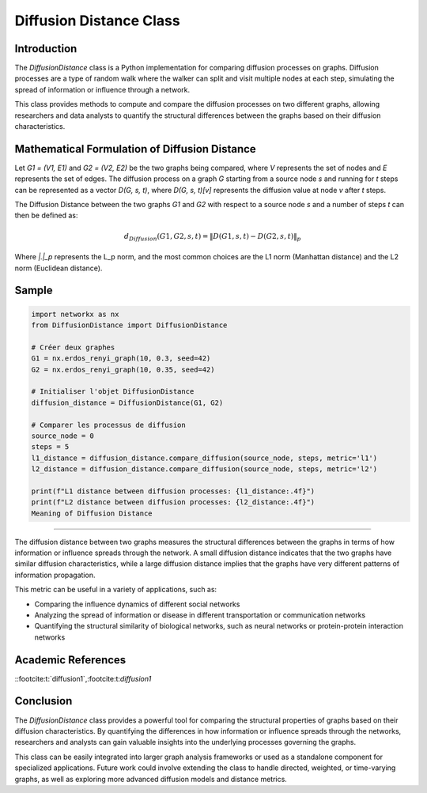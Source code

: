 =======================
Diffusion Distance Class
=======================

Introduction
============

The `DiffusionDistance` class is a Python implementation for comparing diffusion processes on graphs. Diffusion processes are a type of random walk where the walker can split and visit multiple nodes at each step, simulating the spread of information or influence through a network.

This class provides methods to compute and compare the diffusion processes on two different graphs, allowing researchers and data analysts to quantify the structural differences between the graphs based on their diffusion characteristics.

Mathematical Formulation of Diffusion Distance
==============================================

Let `G1 = (V1, E1)` and `G2 = (V2, E2)` be the two graphs being compared, where `V` represents the set of nodes and `E` represents the set of edges. The diffusion process on a graph `G` starting from a source node `s` and running for `t` steps can be represented as a vector `D(G, s, t)`, where `D(G, s, t)[v]` represents the diffusion value at node `v` after `t` steps.

The Diffusion Distance between the two graphs `G1` and `G2` with respect to a source node `s` and a number of steps `t` can then be defined as:

.. math::

   d_{Diffusion}(G1, G2, s, t) = \|D(G1, s, t) - D(G2, s, t)\|_p

Where `\|.\|_p` represents the L_p norm, and the most common choices are the L1 norm (Manhattan distance) and the L2 norm (Euclidean distance).

Sample
======
.. code-block:: python

   import networkx as nx
   from DiffusionDistance import DiffusionDistance

   # Créer deux graphes
   G1 = nx.erdos_renyi_graph(10, 0.3, seed=42)
   G2 = nx.erdos_renyi_graph(10, 0.35, seed=42)

   # Initialiser l'objet DiffusionDistance
   diffusion_distance = DiffusionDistance(G1, G2)

   # Comparer les processus de diffusion
   source_node = 0
   steps = 5
   l1_distance = diffusion_distance.compare_diffusion(source_node, steps, metric='l1')
   l2_distance = diffusion_distance.compare_diffusion(source_node, steps, metric='l2')

   print(f"L1 distance between diffusion processes: {l1_distance:.4f}")
   print(f"L2 distance between diffusion processes: {l2_distance:.4f}")
   Meaning of Diffusion Distance

=============================

The diffusion distance between two graphs measures the structural differences between the graphs in terms of how information or influence spreads through the network. A small diffusion distance indicates that the two graphs have similar diffusion characteristics, while a large diffusion distance implies that the graphs have very different patterns of information propagation.

This metric can be useful in a variety of applications, such as:

- Comparing the influence dynamics of different social networks
- Analyzing the spread of information or disease in different transportation or communication networks
- Quantifying the structural similarity of biological networks, such as neural networks or protein-protein interaction networks

Academic References
===================
::footcite:t:`diffusion1`,:footcite:t:`diffusion1`

.. footbibliography::



Conclusion
==========

The `DiffusionDistance` class provides a powerful tool for comparing the structural properties of graphs based on their diffusion characteristics. By quantifying the differences in how information or influence spreads through the networks, researchers and analysts can gain valuable insights into the underlying processes governing the graphs.

This class can be easily integrated into larger graph analysis frameworks or used as a standalone component for specialized applications. Future work could involve extending the class to handle directed, weighted, or time-varying graphs, as well as exploring more advanced diffusion models and distance metrics.
